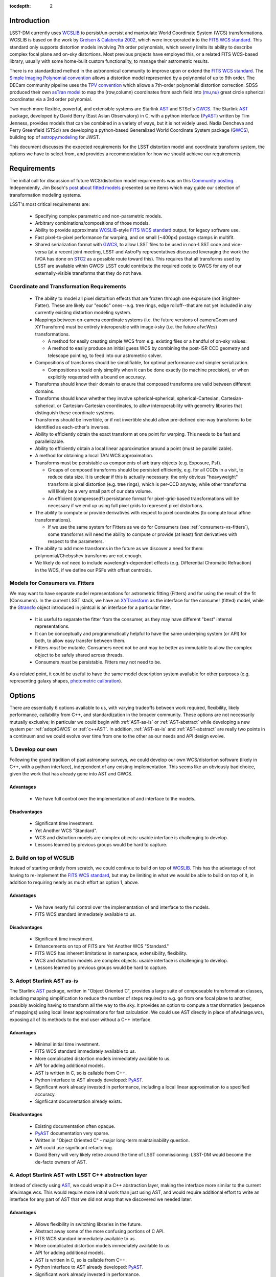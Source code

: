 ..
  Content of technical report.

  See http://docs.lsst.codes/en/latest/development/docs/rst_styleguide.html
  for a guide to reStructuredText writing.

  Do not put the title, authors or other metadata in this document;
  those are automatically added.

:tocdepth: 2

Introduction
============

LSST-DM currently uses WCSLIB_ to persist/un-persist and manipulate
World Coordinate System (WCS) transformations. WCSLIB is based on the work by
`Greisen & Calabretta 2002`_, which were incorporated into the `FITS WCS standard`_.
This standard only supports distortion models involving 7th order polynomials, which severly limits its ability to describe complex focal plane and on-sky distortions. Most previous projects have employed this, or a related FITS WCS-based library, usually with some home-built custom functionality, to manage their astrometric results.

.. _WCSLIB: http://www.atnf.csiro.au/people/mcalabre/WCS/
.. _Greisen & Calabretta 2002: http://adsabs.harvard.edu/abs/2002A%26A...395.1061G
.. _FITS WCS standard: http://fits.gsfc.nasa.gov/fits_wcs.html

There is no standardized method in the astronomical community to improve upon or extend the `FITS WCS standard`_. The `Simple Imaging Polynomial convention <http://fits.gsfc.nasa.gov/registry/sip.html>`_ allows a distortion model represented by a polynomial of up to 9th order. The DECam community pipeline uses the `TPV convention <http://fits.gsfc.nasa.gov/registry/tpvwcs.html>`_ which allows a 7th-order polynomial distortion correction. SDSS produced their own `asTran model <https://data.sdss.org/datamodel/files/PHOTO_REDUX/RERUN/RUN/astrom/asTrans.html>`_ to map the (row,column) coordinates from each field into `(mu,nu) <https://www.sdss3.org/dr8/algorithms/surveycoords.php>`_ great circle spherical coordinates via a 3rd order polynomial.

Two much more flexible, powerful, and extensible systems are Starlink AST_ and STScI's GWCS_. The Starlink AST_ package, developed by David Berry (East Asian Observatory) in C, with a python interface (PyAST_) written by Tim Jenness, provides models that can be combined in a variety of ways, but it is not widely used. Nadia Dencheva and Perry Greenfield (STScI) are developing a python-based Generalized World Coordinate System package (GWCS_), building top of `astropy.modeling`_ for JWST.

.. _AST: http://starlink.eao.hawaii.edu/starlink/AST
.. _PyAST: http://timj.github.io/starlink-pyast/pyast.html
.. _GWCS: https://github.com/spacetelescope/gwcs
.. _astropy.modeling: http://docs.astropy.org/en/stable/modeling/

This document discusses the expected requirements for the LSST distortion model and coordinate transform system, the options we have to select from, and provides a recommendation for how we should achieve our requirements.

Requirements
============

The initial call for discussion of future WCS/distortion model requirements was on this
`Community posting <https://community.lsst.org/t/future-world-coordinate-system-requirements/521>`_. Independently, Jim Bosch's `post about fitted models <https://community.lsst.org/t/interfaces-for-fitted-models/505>`_ presented some items which may guide our selection of transformation modeling systems.

LSST's most critical requirements are:

 * Specifying complex parametric and non-parametric models.
 * Arbitrary combinations/compositions of those models.
 * Ability to provide approximate WCSLIB_-style `FITS WCS standard`_ output, for legacy software use.
 * Fast pixel-to-pixel performance for warping, and on small (~400px) postage stamps in multifit.
 * Shared serialization format with GWCS_, to allow LSST files to be used in non-LSST code and vice-versa (at a recent joint meeting, LSST and AstroPy representatives discussed leveraging the work the IVOA has done on STC2_ as a possible route toward this). This requires that all transforms used by LSST are available within GWCS: LSST could contribute the required code to GWCS for any of our externally-visible transforms that they do not have.

.. _STC2: https://volute.g-vo.org/svn/trunk/projects/dm/vo-dml/models/STC2/2016-02-19/VO-DML-STC2.html
.. _AstroPy: http://www.astropy.org/

Coordinate and Transformation Requirements
------------------------------------------

 * The ability to model all pixel distortion effects that are frozen through one exposure (not Brighter-Fatter). These are likely our "exotic" ones--e.g. tree rings, edge rolloff--that are not yet included in any currently existing distortion modeling system.
 * Mappings between on-camera coordinate systems (i.e. the future versions of cameraGeom and XYTransform) must be entirely interoperable with image->sky (i.e. the future afw:Wcs) transformations.

   * A method for easily creating simple WCS from e.g. existing files or a handful of on-sky values.
   * A method to easily produce an initial guess WCS by combining the post-ISR CCD geometry and telescope pointing, to feed into our astrometric solver.

 * Compositions of transforms should be simplifiable, for optimal performance and simpler serialization.

   * Compositions should only simplify when it can be done exactly (to machine precision), or when explicitly requested with a bound on accuracy.

 * Transforms should know their domain to ensure that composed transforms are valid between different domains.
 * Transforms should know whether they involve spherical-spherical, spherical-Cartesian, Cartesian-spherical, or Cartesian-Cartesian coordinates, to allow interoperability with geometry libraries that distinguish these coordinate systems.
 * Transforms should be invertible, or if not invertible should allow pre-defined one-way transforms to be identified as each-other's inverses.
 * Ability to efficiently obtain the exact transform at one point for warping. This needs to be fast and parallelizable.
 * Ability to efficiently obtain a local linear approximation around a point (must be parallelizable).
 * A method for obtaining a local TAN WCS approximation.
 * Transforms must be persistable as components of arbitrary objects (e.g. Exposure, Psf).

   * Groups of composed transforms should be persisted efficiently, e.g. for all CCDs in a visit, to reduce data size. It is unclear if this is actually necessary: the only obvious "heavyweight" transform is pixel distortion (e.g. tree rings), which is per-CCD anyway, while other transforms will likely be a very small part of our data volume.
   * An efficient (compressed?) persistance format for pixel-grid-based transformations will be necessary if we end up using full pixel grids to represent pixel distortions.

 * The ability to compute or provide derivatives with respect to pixel coordinates (to compute local affine transformations).

   * If we use the same system for Fitters as we do for Consumers (see :ref:`consumers-vs-fitters`), some transforms will need the ability to compute or provide (at least) first derivatives with respect to the parameters.

 * The ability to add more transforms in the future as we discover a need for them: polynomial/Chebyshev transforms are not enough.
 * We likely do `not` need to include wavelength-dependent effects (e.g. Differential Chromatic Refraction) in the WCS, if we define our PSFs with offset centroids.

.. _consumers-vs-fitters:

Models for Consumers vs. Fitters
--------------------------------

We may want to have separate model representations for astrometric fitting (Fitters) and for using the result of the fit (Consumers). In the current LSST stack, we have an XYTransform_ as the interface for the consumer (fitted) model, while the Gtransfo_ object introduced in jointcal is an interface for a particular fitter.

.. _XYTransform: https://github.com/lsst/afw/blob/w.2016.15/include/lsst/afw/geom/XYTransform.h
.. _Gtransfo: https://github.com/lsst/jointcal/blob/master/include/lsst/jointcal/Gtransfo.h

 * It is useful to separate the fitter from the consumer, as they may have different "best" internal representations.
 * It can be conceptually and programmatically helpful to have the same underlying system (or API) for both, to allow easy transfer between them.
 * Fitters `must` be mutable. Consumers need not be and may be better as immutable to allow the complex object to be safely shared across threads.
 * Consumers `must` be persistable. Fitters may not need to be.

As a related point, it could be useful to have the same model description system available for other purposes (e.g. representing galaxy shapes, `photometric calibration <http://arxiv.org/abs/1203.6255>`_).

Options
=======

There are essentially 6 options available to us, with varying tradeoffs between work required, flexibility, likely performance, callability from C++, and standardization in the broader community. These options are not necessarily mutually exclusive; in particular we could begin with :ref:`AST-as-is` or :ref:`AST-abstract` while developing a new system per :ref:`adoptGWCS` or :ref:`c++AST`. In addition, :ref:`AST-as-is` and :ref:`AST-abstract` are really two points in a continuum and we could evolve over time from one to the other as our needs and API design evolve.

.. _develop-own:

1. Develop our own
------------------

Following the grand tradition of past astronomy surveys, we could develop our
own WCS/distortion software (likely in C++, with a python interface),
independent of any existing implementation. This seems like an obviously bad
choice, given the work that has already gone into AST and GWCS.

.. _own-advantage:

Advantages
^^^^^^^^^^^

 * We have full control over the implementation of and interface to the models.

.. _own-disadvantage:

Disadvantages
^^^^^^^^^^^^^^

 * Significant time investment.
 * Yet Another WCS "Standard".
 * WCS and distortion models are complex objects: usable interface is challenging
   to develop.
 * Lessons learned by previous groups would be hard to capture.

.. _use-wcslib:

2. Build on top of WCSLIB
--------------------------

Instead of starting entirely from scratch, we could continue to build on top of
WCSLIB_. This has the advantage of not having to re-implement the `FITS WCS
standard`_, but may be limiting in what we would be able to build on top of it,
in addition to requiring nearly as much effort as option 1, above.

.. _wcslib-advantage:

Advantages
^^^^^^^^^^^

 * We have nearly full control over the implementation of and interface to the models.
 * FITS WCS standard immediately available to us.

.. _wcslib-disadvantage:

Disadvantages
^^^^^^^^^^^^^^

 * Significant time investment.
 * Enhancements on top of FITS are Yet Another WCS "Standard."
 * FITS WCS has inherent limitations in namespace, extensibility, flexibility.
 * WCS and distortion models are complex objects: usable interface is challenging
   to develop.
 * Lessons learned by previous groups would be hard to capture.

.. _AST-as-is:

3. Adopt Starlink AST as-is
---------------------------

The Starlink AST_ package, written in "Object Oriented C", provides a large suite of composeable
transformation classes, including mapping simplification to reduce the number of
steps required to e.g. go from one focal plane to another, possibly avoiding
having to transform all the way to the sky. It provides an option to compute a
transformation (sequence of mappings) using local linear approximations for fast
calculation. We could use AST directly in place of afw.image.wcs, exposing all of its
methods to the end user without a C++ interface.

.. _AST-as-is-advantage:

Advantages
^^^^^^^^^^^

 * Minimal initial time investment.
 * FITS WCS standard immediately available to us.
 * More complicated distortion models immediately available to us.
 * API for adding additional models.
 * AST is written in C, so is callable from C++.
 * Python interface to AST already developed: PyAST_.
 * Significant work already invested in performance, including a local linear approximation to a specified accuracy.
 * Signfiicant documentation already exists.

.. _AST-as-is-disadvantage:

Disadvantages
^^^^^^^^^^^^^^

 * Existing documentation often opaque.
 * PyAST_ documentation very sparse.
 * Written in "Object Oriented C" - major long-term maintainability question.
 * API could use significant refactoring.
 * David Berry will very likely retire around the time of LSST commissioning: LSST-DM would become the de-facto owners of AST.

.. _AST-abstract:

4. Adopt Starlink AST with LSST C++ abstraction layer
-----------------------------------------------------

Instead of directly using AST_, we could wrap it a C++ abstraction layer, making
the interface more similar to the current afw.image.wcs. This would require more
initial work than just using AST, and would require additional effort to write
an interface for any part of AST that we did not wrap that we discovered we
needed later.

.. _AST-abstract-advantage:

Advantages
^^^^^^^^^^^

 * Allows flexibility in switching libraries in the future.
 * Abstract away some of the more confusing portions of C API.
 * FITS WCS standard immediately available to us.
 * More complicated distortion models immediately available to us.
 * API for adding additional models.
 * AST is written in C, so is callable from C++.
 * Python interface to AST already developed: PyAST_.
 * Significant work already invested in performance.
 * Signfiicant documentation already exists.

.. _AST-abstract-disadvantage:

Disadvantages
^^^^^^^^^^^^^^

 * Moderate time investment.
 * Cannot easily leverage full power of AST machinery.
 * Would have to provide separate documentation of our C++ API.
 * Existing documentation often opaque.
 * PyAST_ documentation very sparse.
 * Written in "Object Oriented C" - major long-term maintainability question.
 * API could use significant refactoring.
 * David Berry will very likely retire around the time of LSST commissioning: LSST-DM would become the de-facto owners of AST.

.. _adoptGWCS:

5. Adopt AstroPy GWCS
---------------------

GWCS_ is a Generalized World Coordinate System library currently being developed by STScI for use by JWST. It is written in pure python, and built on top of the `astropy.modeling`_  framework.
Complex models can be built from more simple models via standard mathematical
operations, and can be composed and chained in serial and parallel. It is under
active development, so LSST could have a hand in shaping its future path.

.. _GWCS-advantage:

Advantages
^^^^^^^^^^^

 * FITS WCS standard immediately available to us (not clear if all portions of `Greisen & Calabretta 2002`_, `Calabretta & Greisen 2002`_, `Calabretta et al. 2004`_ are currently implemented).
 * More complicated distortion models immediately available to us.
 * Pure python, allowing easy extension.
 * Clean API for adding additional models.
 * Signficant and understandable documentation already exists.
 * Community adoption likely very high.
 * Would share development effort with STScI.

.. _Greisen & Calabretta 2002: http://adsabs.harvard.edu/abs/2002A%26A...395.1061G
.. _Calabretta & Greisen 2002: http://adsabs.harvard.edu/abs/2002A%26A...395.1077C
.. _Calabretta et al. 2004: http://fits.gsfc.nasa.gov/wcs/dcs_20040422.pdf

.. _GWCS-disadvantage:

Disadvantages
^^^^^^^^^^^^^^

 * Significant time investment: current code manipulates WCS in C++.
 * Not directly callable from C++: calls to python from C++ may incur signifcant overhead.
 * Model description framework is pure python: unclear if performance requirements can be met, particularly for warping.
 * Ongoing development work: not all features we may need are available.
 * No effort yet on performance optimizations.

.. _c++AST:

6. Work with David Berry to develop modern C++ version of AST
-------------------------------------------------------------

Section 6 of the `AST paper <http://arxiv.org/abs/1602.06681>`_ discusses
"lessons learned", including a statement that they would have developed it in
C++, if they were starting development now. David Berry is interested in
re-implementing AST in a modern language as a legacy to the community. LSST
could contract him out and guide the development of a new implentation of AST
that we could use from C++, while solving some of the current limitations in AST (e.g. adding quad-double precision for time, better unit support, clearer API).

As part of this process, the `astropy.modeling`_ API should be used as a reference for how to create and combine models. Their method of using mathematical operations to combine transforms makes the creation of complicated models from simpler components highly intuitive, and presents a good design to build a C++ transformation system from.

.. _c++AST-advantage:

Advantages
^^^^^^^^^^^

 * Lessons learned from AST development can be directly applied.
 * AST has significant test suite and would be a reference implementation to guide development.
 * LSST has influence on new API.
 * LSST can take long-term ownership of new system.
 * David Berry willing to be contracted out for development.
 * major portions of AST code likely can be copied to new interface with minimal changes (e.g. FITS WCS support).

.. _c++AST-disadvantage:

Disadvantages
^^^^^^^^^^^^^^

 * Significant time investment (shared with David Berry).
 * Details of contract with East Asian Observatory need to be developed.
 * Requires LSST C++ expertise to design new API, and produce ideomatic C++.
 * Unclear how much LSST guidance would be required to make a long-term supportable, well documented API.

Recommendations
===============

TODO: current warping is C++, unclear whether (time significant) rewrite to python+GWCS would be performant enough.

.. warning::
 This section currently under development!

TBD
